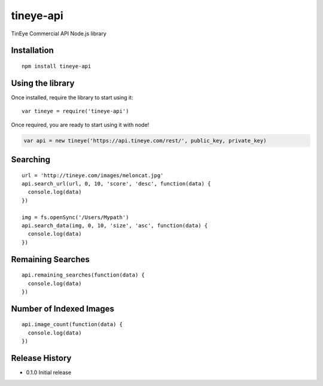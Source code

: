 tineye-api
==========

TinEye Commercial API Node.js library

Installation
------------

::

    npm install tineye-api

Using the library
-----------------

Once installed, require the library to start using it:

::

    var tineye = require('tineye-api')

Once required, you are ready to start using it with node!

.. code:: javascript

    var api = new tineye('https://api.tineye.com/rest/', public_key, private_key)

Searching
---------

::

    url = 'http://tineye.com/images/meloncat.jpg'
    api.search_url(url, 0, 10, 'score', 'desc', function(data) {
      console.log(data)
    })

    img = fs.openSync('/Users/Mypath')
    api.search_data(img, 0, 10, 'size', 'asc', function(data) {
      console.log(data)
    })

Remaining Searches
------------------

::

    api.remaining_searches(function(data) {
      console.log(data)
    })

Number of Indexed Images
------------------------

::

    api.image_count(function(data) {
      console.log(data)
    })

Release History
---------------

* 0.1.0 Initial release
